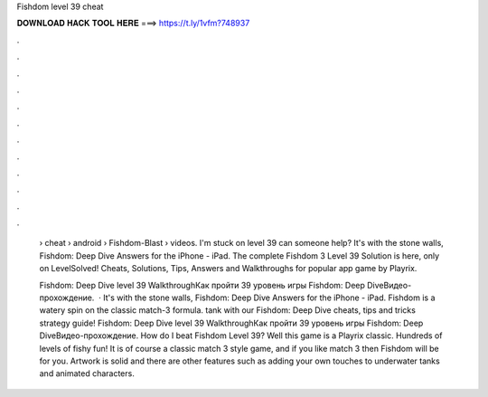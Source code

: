 Fishdom level 39 cheat



𝐃𝐎𝐖𝐍𝐋𝐎𝐀𝐃 𝐇𝐀𝐂𝐊 𝐓𝐎𝐎𝐋 𝐇𝐄𝐑𝐄 ===> https://t.ly/1vfm?748937



.



.



.



.



.



.



.



.



.



.



.



.

 › cheat › android › Fishdom-Blast › videos. I'm stuck on level 39 can someone help? It's with the stone walls, Fishdom: Deep Dive Answers for the iPhone - iPad. The complete Fishdom 3 Level 39 Solution is here, only on LevelSolved! Cheats, Solutions, Tips, Answers and Walkthroughs for popular app game by Playrix.
 
 Fishdom: Deep Dive level 39 WalkthroughКак пройти 39 уровень игры Fishdom: Deep DiveВидео-прохождение.  · It's with the stone walls, Fishdom: Deep Dive Answers for the iPhone - iPad. Fishdom is a watery spin on the classic match-3 formula. tank with our Fishdom: Deep Dive cheats, tips and tricks strategy guide! Fishdom: Deep Dive level 39 WalkthroughКак пройти 39 уровень игры Fishdom: Deep DiveВидео-прохождение. How do I beat Fishdom Level 39? Well this game is a Playrix classic. Hundreds of levels of fishy fun! It is of course a classic match 3 style game, and if you like match 3 then Fishdom will be for you. Artwork is solid and there are other features such as adding your own touches to underwater tanks and animated characters.
